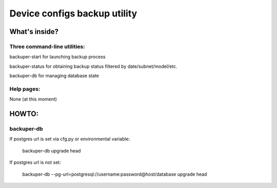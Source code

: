 Device configs backup utility
====

What's inside?
----

Three command-line utilities:
~~~~
backuper-start for launching backup process

backuper-status for obtaining backup status filtered by date/subnet/model/etc.

backuper-db for managing database state

Help pages:
~~~~
None (at this moment)

HOWTO:
----
backuper-db
~~~~

If postgres url is set via cfg.py or environmental variable:

    backuper-db upgrade head

If postgres url is not set:

    backuper-db --pg-url=postgresql://username:password@host/database upgrade head